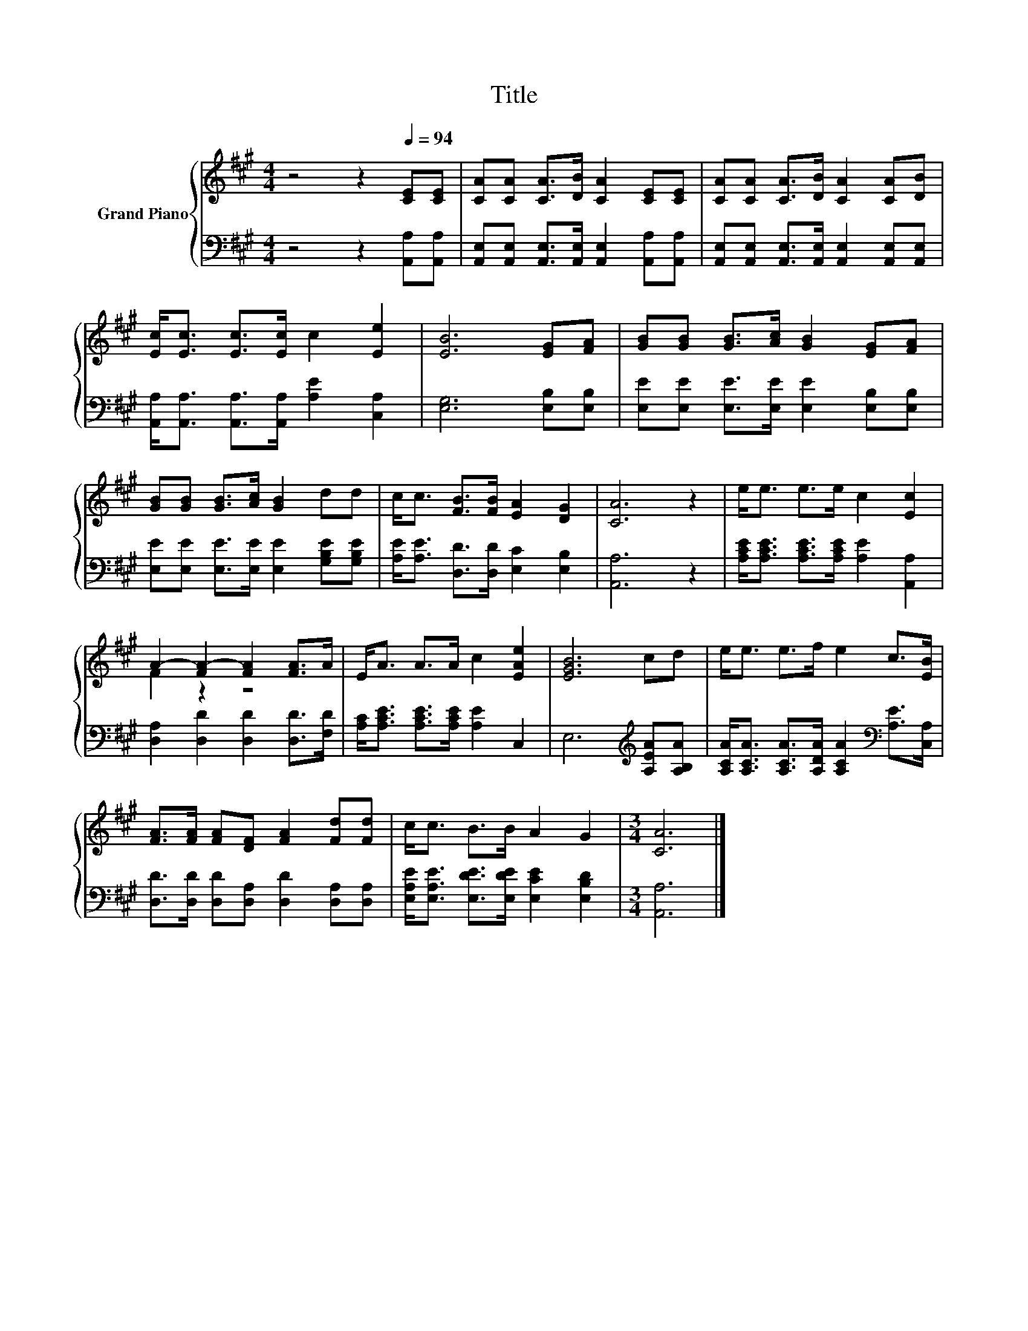 X:1
T:Title
%%score { ( 1 3 ) | 2 }
L:1/8
M:4/4
K:A
V:1 treble nm="Grand Piano"
V:3 treble 
V:2 bass 
V:1
 z4 z2[Q:1/4=94] [CE][CE] | [CA][CA] [CA]>[DB] [CA]2 [CE][CE] | [CA][CA] [CA]>[DB] [CA]2 [CA][DB] | %3
 [Ec]<[Ec] [Ec]>[Ec] c2 [Ee]2 | [EB]6 [EG][FA] | [GB][GB] [GB]>[Ac] [GB]2 [EG][FA] | %6
 [GB][GB] [GB]>[Ac] [GB]2 dd | c<c [FB]>[FB] [EA]2 [DG]2 | [CA]6 z2 | e<e e>e c2 [Ec]2 | %10
 A2- [FA-]2 [FA]2 [FA]>A | E<A A>A c2 [EAe]2 | [EGB]6 cd | e<e e>f e2 c>[EB] | %14
 [FA]>[FA] [FA][DF] [FA]2 [Fd][Fd] | c<c B>B A2 G2 |[M:3/4] [CA]6 |] %17
V:2
 z4 z2 [A,,A,][A,,A,] | [A,,E,][A,,E,] [A,,E,]>[A,,E,] [A,,E,]2 [A,,A,][A,,A,] | %2
 [A,,E,][A,,E,] [A,,E,]>[A,,E,] [A,,E,]2 [A,,E,][A,,E,] | %3
 [A,,A,]<[A,,A,] [A,,A,]>[A,,A,] [A,E]2 [C,A,]2 | [E,G,]6 [E,B,][E,B,] | %5
 [E,E][E,E] [E,E]>[E,E] [E,E]2 [E,B,][E,B,] | [E,E][E,E] [E,E]>[E,E] [E,E]2 [G,B,E][G,B,E] | %7
 [A,E]<[A,E] [D,D]>[D,D] [E,C]2 [E,B,]2 | [A,,A,]6 z2 | %9
 [A,CE]<[A,CE] [A,CE]>[A,CE] [A,E]2 [A,,A,]2 | [D,A,]2 [D,D]2 [D,D]2 [D,D]>[F,D] | %11
 [A,C]<[A,CE] [A,CE]>[A,CE] [A,E]2 C,2 | E,6[K:treble] [A,EA][A,B,A] | %13
 [A,CA]<[A,CA] [A,CA]>[A,DA] [A,CA]2[K:bass] [A,E]>[C,A,] | %14
 [D,D]>[D,D] [D,D][D,A,] [D,D]2 [D,A,][D,A,] | [E,A,E]<[E,A,E] [E,DE]>[E,DE] [E,CE]2 [E,B,D]2 | %16
[M:3/4] [A,,A,]6 |] %17
V:3
 x8 | x8 | x8 | x8 | x8 | x8 | x8 | x8 | x8 | x8 | F2 z2 z4 | x8 | x8 | x8 | x8 | x8 |[M:3/4] x6 |] %17

